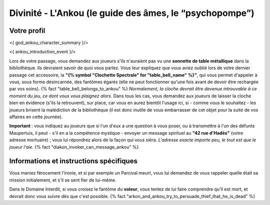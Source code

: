 Divinité - L'Ankou (le guide des âmes, le “psychopompe”)
#################################################################


Votre profil
=======================

<{ god_ankou_character_summary }/>


<{ ankou_introduction_event }/>

Lors de votre passage, vous demandez aux joueurs s'ils n'auraient pas vu une **sonnette de table métallique** dans la bibliothèque.
Ils devraient savoir de quoi vous parlez.
Vous leur expliquez que vous aviez oublié lors de votre dernier passage cet accessoire, la **"{% symbol "Clochette Spectrale" for "table_bell_name" %}"**, qui vous permet d'appeler à vous, sous forme désincarnée, des fantômes égarés (elle ne peut fonctionner qu'une fois avant de devoir être rechargée par vos soins). {% fact "table_bell_belongs_to_ankou" %}
*Normalement, la cloche devrait être devenue introuvable à ce moment du jeu, ce dont vous vous plaignez alors.*
Dans tous les cas, vous demandez aux joueurs de laisser la cloche bien en évidence (s'ils la retrouvent), sur place, car vous en aurez bientôt l'usage ici, si - comme vous le souhaitez - les joueurs brisent la malédiction de la bibliothèque (il est donc inutile de vous embarrasser de cet objet pour la suite de vos affaires en cette journée).

**Important** : vous indiquez au joueurs que si l'un d'eux a une question à vous poser, ou à transmettre à l'un des défunts Maupertuis, il peut - s'il en a la compétence mystique - envoyer un message spirituel au **"42 rue d'Hadès"** (votre adresse mortuaire) ; vous lui répondrez alors de la façon qui vous siéra. *L'adresse exacte importe peu, le tout est que le joueur l'aie.*  {% fact "diakon_invoker_can_message_ankou" %}


Informations et instructions spécifiques
========================================

Vous maniez férocement l'ironie, et si par exemple un Parcival meurt, vous lui demandez de vous rappeler quelle était sa mission initialement, et s'il se sent fier de lui-même.

Dans le Domaine Interdit, si vous croisez le fantôme du **voleur**, vous tentez de lui faire comprendre qu'il est mort, et devrait donc vous suivre dès que c'est possible. {% fact "arkon_and_ankou_try_to_persuade_thief_that_he_is_dead" %}